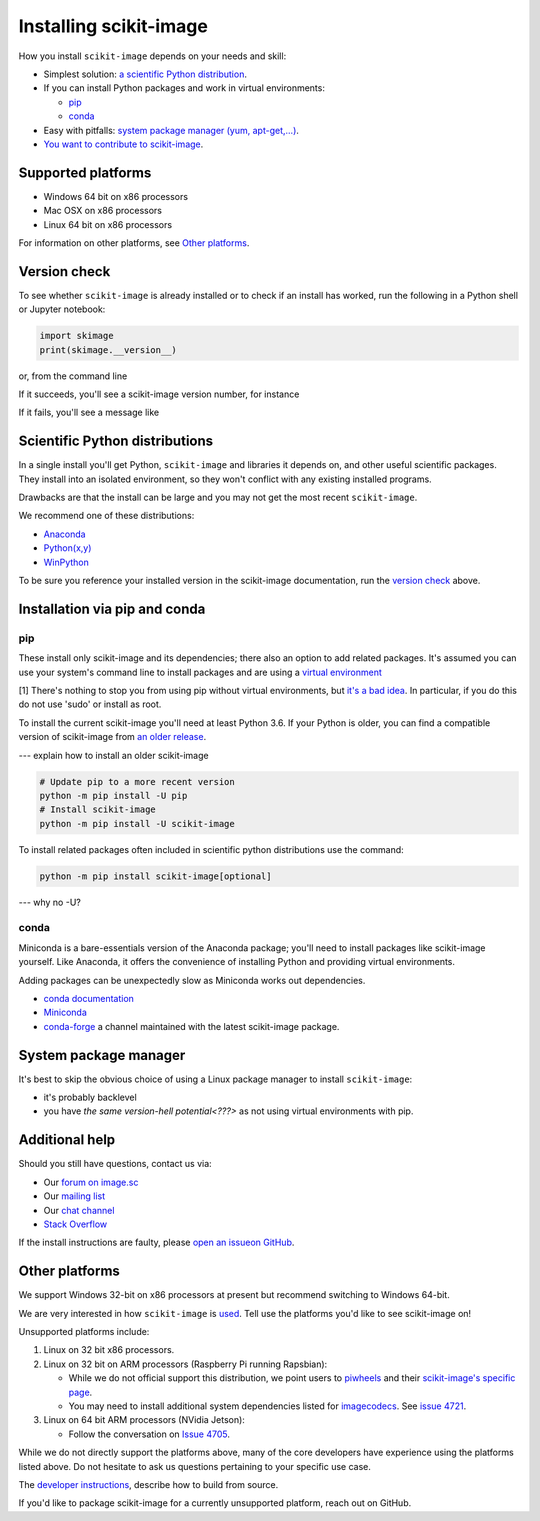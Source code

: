.. _installing-scikit-image:

Installing scikit-image
==============================================================================

How you install ``scikit-image`` depends on your needs and skill:

- Simplest solution:
  `a scientific Python distribution <#scientific-python-distributions>`_.

- If you can install Python packages and work in virtual environments:

  - `pip <#install-via-pip>`_

  - `conda <#install-via-conda>`_

- Easy with pitfalls: `system package manager (yum, apt-get,...) <#system-package-manager>`_.

- `You want to contribute to scikit-image <???>`_.

Supported platforms
------------------------------------------------------------------------------

- Windows 64 bit on x86 processors
- Mac OSX on x86 processors
- Linux 64 bit on x86 processors

For information on other platforms, see `Other platforms <#other-platforms>`_.

Version check
------------------------------------------------------------------------------

To see whether ``scikit-image`` is already installed or to check if an install has
worked, run the following in a Python shell or Jupyter notebook:

.. code-block:: python

  import skimage
  print(skimage.__version__)

or, from the command line

.. code-block::
   python -c "import skimage; print(skimage.__version__)"

If it succeeds, you'll see a scikit-image version number, for instance

.. code-block::
   xxx

If it fails, you'll see a message like

.. code-block::
   xxx


Scientific Python distributions
------------------------------------------------------------------------------

In a single install you'll get Python, ``scikit-image`` and libraries
it depends on, and other useful scientific packages. They install into
an isolated environment, so they won't conflict with any existing
installed programs.

Drawbacks are that the install can be large and you may not get
the most recent ``scikit-image``.

We recommend one of these distributions:

- `Anaconda <https://www.anaconda.com/distribution/>`_
- `Python(x,y) <https://python-xy.github.io/>`_
- `WinPython <https://winpython.github.io/>`_

To be sure you reference your installed version in the scikit-image
documentation, run the `version check <#version-check>`_ above.


Installation via pip and conda
------------------------------------------------------------------------------

.. _install-via-pip:

pip
^^^^^^^^^^^^^^^^^^^^^^^^^^^^^^^^^^^^^^^^^^^^^^^^^^^^^^^^^^^^^^^^^^^^^^^^^^^^^^

These install only scikit-image and its dependencies; there also an option to
add related packages. It's assumed you can use your system's command line to
install packages and are using a
`virtual environment <https://docs.python.org/3/tutorial/venv.html>`_

[1] There's nothing to stop you from using pip without virtual environments,
but `it's a bad idea <???>`_. In particular, if you do this do not use 'sudo'
or install as root.

To install the current scikit-image you'll need at least Python 3.6. If your Python
is older, you can find a compatible version of scikit-image from
`an older release <https://github.com/scikit-image/scikit-image/releases>`_.

--- explain how to install an older scikit-image

.. code-block:: sh

  # Update pip to a more recent version
  python -m pip install -U pip
  # Install scikit-image
  python -m pip install -U scikit-image

To install related packages often included
in scientific python distributions use
the command:

.. code-block:: sh

    python -m pip install scikit-image[optional]

--- why no -U?



.. _install-via-conda:

conda
^^^^^^^^^^^^^^^^^^^^^^^^^^^^^^^^^^^^^^^^^^^^^^^^^^^^^^^^^^^^^^^^^^^^^^^^^^^^^^

Miniconda is a bare-essentials version of the Anaconda package; you'll need to
install packages like scikit-image yourself. Like Anaconda, it offers the
convenience of installing Python and providing virtual environments.

Adding packages can be unexpectedly slow as Miniconda works out dependencies.

- `conda documentation <https://docs.conda.io>`_
- `Miniconda <https://docs.conda.io/en/latest/miniconda.html>`_
- `conda-forge <https://conda-forge.org>`_ a channel maintained with the latest scikit-image package.


System package manager
------------------------------------------------------------------------------

It's best to skip the obvious choice of using a Linux package manager to install ``scikit-image``:

- it's probably backlevel

- you have  `the same version-hell potential<???>` as not using virtual
  environments with pip.


Additional help
------------------------------------------------------------------------------

Should you still have questions, contact us via:

- Our `forum on image.sc <https://forum.image.sc/tags/scikit-image>`_
- Our `mailing list <https://mail.python.org/mailman3/lists/scikit-image.python.org/>`_
- Our `chat channel <https://skimage.zulipchat.com/>`_
- `Stack Overflow <https://stackoverflow.com/questions/tagged/scikit-image>`_


If the install instructions are faulty, please
`open an issueon GitHub <https://github.com/scikit-image/scikit-image/issues>`_.

Other platforms
------------------------------------------------------------------------------

We support Windows 32-bit on x86 processors at present but recommend switching
to Windows 64-bit.

We are very interested in how ``scikit-image`` is
`used <https://github.com/scikit-image/scikit-image/issues/4375>`_.
Tell use the platforms you'd like to see scikit-image on!

Unsupported platforms include:

1. Linux on 32 bit x86 processors.
2. Linux on 32 bit on ARM processors (Raspberry Pi running Rapsbian):

   - While we do not official support this distribution, we point users to
     `piwheels <https://wwww.piwheels.org>`_
     and their
     `scikit-image's specific page <https://www.piwheels.org/project/scikit-image/>`_.

   - You may need to install additional system dependencies listed for
     `imagecodecs <https://www.piwheels.org/project/imagecodecs/>`_.
     See
     `issue 4721 <https://github.com/scikit-image/scikit-image/issues/4721>`_.

3. Linux on 64 bit ARM processors (NVidia Jetson):

   - Follow the conversation on
     `Issue 4705 <https://github.com/scikit-image/scikit-image/issues/4705>`_.

While we do not directly support the platforms above, many of the core
developers have experience using the platforms listed above. Do not hesitate to
ask us questions pertaining to your specific use case.


The `developer instructions <how-to-contribute>`_,  describe how to build from source.

If you'd like to package scikit-image for a currently unsupported platform,
reach out on GitHub.



